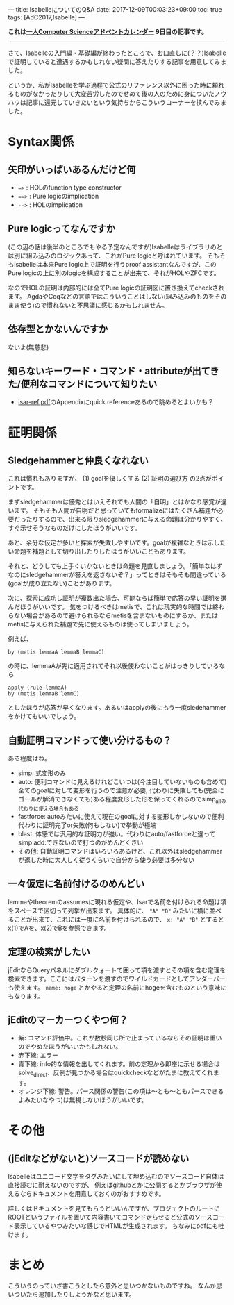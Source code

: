 ---
title: IsabelleについてのQ&A
date: 2017-12-09T00:03:23+09:00
toc: true
tags: [AdC2017,Isabelle]
---

*これは[[https://qiita.com/advent-calendar/2017/myuon_myon_cs][一人Computer Scienceアドベントカレンダー]] 9日目の記事です。*

-----

さて、Isabelleの入門編・基礎編が終わったところで、お口直しに(？？)Isabelleで証明していると遭遇するかもしれない疑問に答えたりする記事を用意してみました。

というか、私がIsabelleを学ぶ過程で公式のリファレンス以外に困った時に頼れるものがなかったりして大変苦労したのでせめて後の人のために身についたノウハウは記事に還元していきたいという気持ちからこういうコーナーを挟んでみました。

* Syntax関係

** 矢印がいっぱいあるんだけど何

- ~=>~ : HOLのfunction type constructor
- ~==>~ : Pure logicのimplication
- ~-->~ : HOLのimplication

** Pure logicってなんですか

(この辺の話は後半のところでもやる予定なんですが)Isabelleはライブラリのとは別に組み込みのロジックあって、これがPure logicと呼ばれています。
そもそもIsabelleは本来Pure logic上で証明を行うproof assistantなんですが、このPure logicの上に別のlogicを構成することが出来て、それがHOLやZFCです。

なのでHOLの証明は内部的には全てPure logicの証明図に置き換えてcheckされます。
AgdaやCoqなどの言語ではこういうことはしない(組み込みのものをそのまま使う)ので慣れないと不思議に感じるかもしれません。

** 依存型とかないんですか

ないよ(無慈悲)

** 知らないキーワード・コマンド・attributeが出てきた/便利なコマンドについて知りたい

- [[http://isabelle.in.tum.de/doc/isar-ref.pdf][isar-ref.pdf]]のAppendixにquick referenceあるので眺めるとよいかも？


* 証明関係

** Sledgehammerと仲良くなれない

これは慣れもありますが、 (1) goalを優しくする (2) 証明の選び方 の2点がポイントです。

まずsledgehammerは優秀とはいえそれでも人間の「自明」とはかなり感覚が違います。
そもそも人間が自明だと思っていてもformalizeにはたくさん補題が必要だったりするので、出来る限りsledgehammerに与える命題は分かりやすく、すぐ示せそうなものだけにしたほうがいいです。

あと、余分な仮定が多いと探索が失敗しやすいです。goalが複雑なときは示したい命題を補題として切り出したりしたほうがいいこともあります。

それと、どうしても上手くいかないときは命題を見直しましょう。「簡単なはずなのにsledgehammerが答えを返さないぞ？」ってときはそもそも間違っている(goalが成り立たない)ことがあります。


次に、探索に成功し証明が複数出た場合、可能ならば簡単で応答の早い証明を選んだほうがいいです。
気をつけるべきはmetisで、これは現実的な時間では終わらない場合があるので避けられるならmetisを含まないものにするか、またはmetisに与えられた補題で先に使えるものは使ってしまいましょう。

例えば、

#+BEGIN_SRC text
  by (metis lemmaA lemmaB lemmaC)
#+END_SRC

の時に、lemmaAが先に適用されてそれ以後使わないことがはっきりしているなら

#+BEGIN_SRC text
  apply (rule lemmaA)
  by (metis lemmaB lemmC)
#+END_SRC

としたほうが応答が早くなります。あるいはapplyの後にもう一度sledehammerをかけてもいいでしょう。

** 自動証明コマンドって使い分けるもの？

ある程度はね。

- simp: 式変形のみ
- auto: 便利コマンドに見えるけれどこいつは(今注目していないものも含めて)全てのgoalに対して変形を行うので注意が必要, 代わりに失敗しても(完全にゴールが解消できなくても)ある程度変形した形を保ってくれるのでsimp_allの代わりに使える場合もある
- fastforce: autoみたいに使えて現在のgoalに対する変形しかしないので便利 代わりに証明完了or失敗(何もしない)で挙動が極端
- blast: 体感では汎用的な証明力が強い。代わりにauto/fastforceと違ってsimp add:できないので打つのがめんどくさい
- その他: 自動証明コマンドはいろいろあるけど、これ以外はsledgehammerが返した時に大人しく従うくらいで自分から使う必要は多分ない

** 一々仮定に名前付けるのめんどい

lemmaやtheoremのassumesに現れる仮定や、Isarで名前を付けられる命題は項をスペースで区切って列挙が出来ます。
具体的に、 ~"A" "B"~ みたいに横に並べることが出来て、これには一度に名前を付けられるので、 ~x: "A" "B"~ とするとx(1)でAを、x(2)でBを参照できます。

** 定理の検索がしたい

jEditならQueryパネルにダブルクォートで囲って項を渡すとその項を含む定理を検索できます。ここにはパターンを渡すのでワイルドカードとしてアンダーバーも使えます。
 ~name: hoge~ とかやると定理の名前にhogeを含むものという意味にもなります。

** jEditのマーカーつくやつ何？

- 紫: コマンド評価中。これが数秒同じ所で止まっているならその証明は重いのでやめたほうがいいかもしれない。
- 赤下線: エラー
- 青下線: info的な情報を出してくれます。前の定理から即座に示せる場合はsolve_direct、反例が見つかる場合はquickcheckなどがたまに教えてくれます。
- オレンジ下線: 警告。パース関係の警告(この項は〜とも〜ともパースできるよみたいなやつ)は無視しないほうがいいです。


* その他
** (jEditなどがないと)ソースコードが読めない

Isabelleはユニコード文字をタグみたいにして埋め込むのでソースコード自体は直接読むに耐えないのですが、
例えばgithubとかに公開するとかブラウザが使えるならドキュメントを用意しておくのがおすすめです。

詳しくはドキュメントを見てもらうといいんですが、プロジェクトのルートにROOTというファイルを置いて内容書いてコマンド走らせると公式のソースコード表示しているやつみたいな感じでHTMLが生成されます。
ちなみにpdfにも吐けます。





* まとめ

こういうのっていざ書こうとしたら意外と思いつかないものですね。
なんか思いついたら追加したりしようかなと思います。


